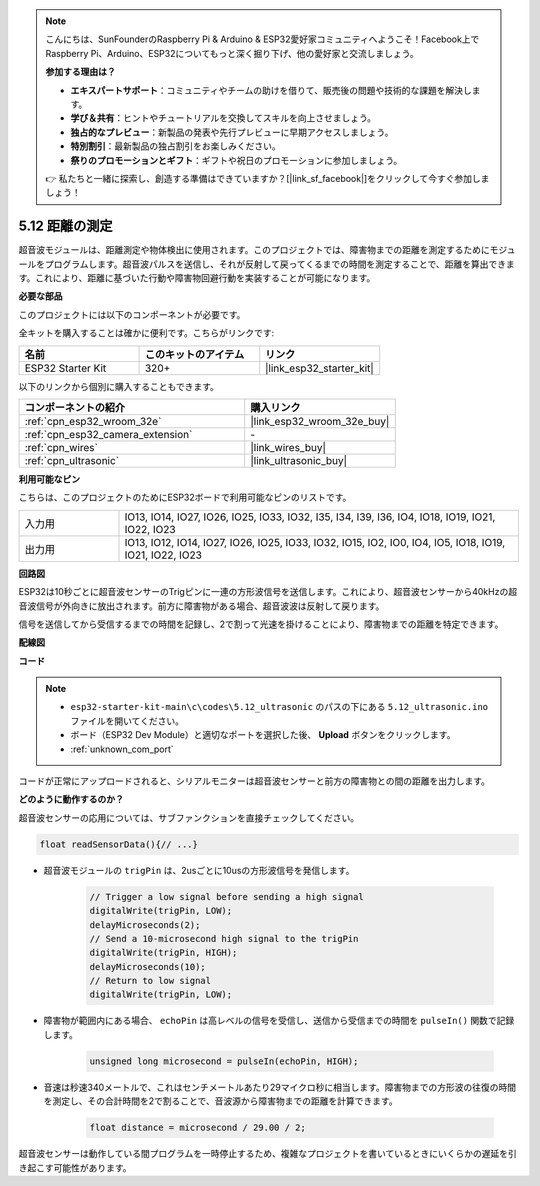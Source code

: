.. note::

    こんにちは、SunFounderのRaspberry Pi & Arduino & ESP32愛好家コミュニティへようこそ！Facebook上でRaspberry Pi、Arduino、ESP32についてもっと深く掘り下げ、他の愛好家と交流しましょう。

    **参加する理由は？**

    - **エキスパートサポート**：コミュニティやチームの助けを借りて、販売後の問題や技術的な課題を解決します。
    - **学び＆共有**：ヒントやチュートリアルを交換してスキルを向上させましょう。
    - **独占的なプレビュー**：新製品の発表や先行プレビューに早期アクセスしましょう。
    - **特別割引**：最新製品の独占割引をお楽しみください。
    - **祭りのプロモーションとギフト**：ギフトや祝日のプロモーションに参加しましょう。

    👉 私たちと一緒に探索し、創造する準備はできていますか？[|link_sf_facebook|]をクリックして今すぐ参加しましょう！

.. _ar_ultrasonic:

5.12 距離の測定
======================================
超音波モジュールは、距離測定や物体検出に使用されます。このプロジェクトでは、障害物までの距離を測定するためにモジュールをプログラムします。超音波パルスを送信し、それが反射して戻ってくるまでの時間を測定することで、距離を算出できます。これにより、距離に基づいた行動や障害物回避行動を実装することが可能になります。

**必要な部品**

このプロジェクトには以下のコンポーネントが必要です。

全キットを購入することは確かに便利です。こちらがリンクです:

.. list-table::
    :widths: 20 20 20
    :header-rows: 1

    *   - 名前
        - このキットのアイテム
        - リンク
    *   - ESP32 Starter Kit
        - 320+
        - |link_esp32_starter_kit|

以下のリンクから個別に購入することもできます。

.. list-table::
    :widths: 30 20
    :header-rows: 1

    *   - コンポーネントの紹介
        - 購入リンク

    *   - :ref:`cpn_esp32_wroom_32e`
        - |link_esp32_wroom_32e_buy|
    *   - :ref:`cpn_esp32_camera_extension`
        - \-
    *   - :ref:`cpn_wires`
        - |link_wires_buy|
    *   - :ref:`cpn_ultrasonic`
        - |link_ultrasonic_buy|

**利用可能なピン**

こちらは、このプロジェクトのためにESP32ボードで利用可能なピンのリストです。

.. list-table::
    :widths: 5 20

    *   - 入力用
        - IO13, IO14, IO27, IO26, IO25, IO33, IO32, I35, I34, I39, I36, IO4, IO18, IO19, IO21, IO22, IO23
    *   - 出力用
        - IO13, IO12, IO14, IO27, IO26, IO25, IO33, IO32, IO15, IO2, IO0, IO4, IO5, IO18, IO19, IO21, IO22, IO23

**回路図**

.. image:: ../../img/circuit/circuit_5.12_ultrasonic.png

ESP32は10秒ごとに超音波センサーのTrigピンに一連の方形波信号を送信します。これにより、超音波センサーから40kHzの超音波信号が外向きに放出されます。前方に障害物がある場合、超音波波は反射して戻ります。

信号を送信してから受信するまでの時間を記録し、2で割って光速を掛けることにより、障害物までの距離を特定できます。

**配線図**

.. image:: ../../img/wiring/5.12_ultrasonic_bb.png

**コード**

.. note::

    * ``esp32-starter-kit-main\c\codes\5.12_ultrasonic`` のパスの下にある ``5.12_ultrasonic.ino`` ファイルを開いてください。
    * ボード（ESP32 Dev Module）と適切なポートを選択した後、 **Upload** ボタンをクリックします。
    * :ref:`unknown_com_port`
    
.. raw:: html
    
    <iframe src=https://create.arduino.cc/editor/sunfounder01/28ded128-62a8-4b2b-b21a-450f03323cd8/preview?embed style="height:510px;width:100%;margin:10px 0" frameborder=0></iframe>



コードが正常にアップロードされると、シリアルモニターは超音波センサーと前方の障害物との間の距離を出力します。

**どのように動作するのか？**

超音波センサーの応用については、サブファンクションを直接チェックしてください。

.. code-block:: arduino

    float readSensorData(){// ...}

* 超音波モジュールの ``trigPin`` は、2usごとに10usの方形波信号を発信します。

    .. code-block:: arduino

        // Trigger a low signal before sending a high signal
        digitalWrite(trigPin, LOW); 
        delayMicroseconds(2);
        // Send a 10-microsecond high signal to the trigPin
        digitalWrite(trigPin, HIGH); 
        delayMicroseconds(10);
        // Return to low signal
        digitalWrite(trigPin, LOW);


* 障害物が範囲内にある場合、 ``echoPin`` は高レベルの信号を受信し、送信から受信までの時間を ``pulseIn()`` 関数で記録します。

    .. code-block:: arduino

        unsigned long microsecond = pulseIn(echoPin, HIGH);

* 音速は秒速340メートルで、これはセンチメートルあたり29マイクロ秒に相当します。障害物までの方形波の往復の時間を測定し、その合計時間を2で割ることで、音波源から障害物までの距離を計算できます。

    .. code-block:: arduino

        float distance = microsecond / 29.00 / 2;  


超音波センサーは動作している間プログラムを一時停止するため、複雑なプロジェクトを書いているときにいくらかの遅延を引き起こす可能性があります。

